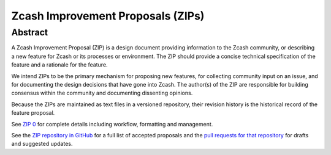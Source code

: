 Zcash Improvement Proposals (ZIPs)
==================================

Abstract
--------

A Zcash Improvement Proposal (ZIP) is a design document providing information to the Zcash community, or describing a new feature for Zcash or its processes or environment. The ZIP should provide a concise technical specification of the feature and a rationale for the feature.

We intend ZIPs to be the primary mechanism for proposing new features, for collecting community input on an issue, and for documenting the design decisions that have gone into Zcash. The author(s) of the ZIP are responsible for building consensus within the community and documenting dissenting opinions.

Because the ZIPs are maintained as text files in a versioned repository, their revision history is the historical record of the feature proposal.

See `ZIP 0 <https://github.com/zcash/zips/blob/master/zip-0000.rst>`_ for complete details including workflow, formatting and management.

See the `ZIP repository in GitHub <https://github.com/zcash/zips/>`_ for a full list of accepted proposals and the `pull requests for that repository <https://github.com/zcash/zips/pulls>`_ for drafts and suggested updates.


